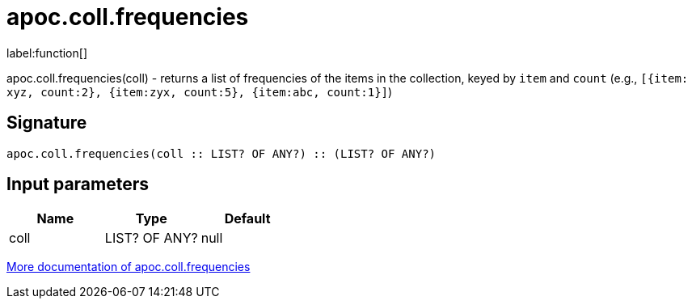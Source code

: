 ////
This file is generated by DocsTest, so don't change it!
////

= apoc.coll.frequencies
:description: This section contains reference documentation for the apoc.coll.frequencies function.

label:function[]

[.emphasis]
apoc.coll.frequencies(coll) - returns a list of frequencies of the items in the collection, keyed by `item` and `count` (e.g., `[{item: xyz, count:2}, {item:zyx, count:5}, {item:abc, count:1}]`)

== Signature

[source]
----
apoc.coll.frequencies(coll :: LIST? OF ANY?) :: (LIST? OF ANY?)
----

== Input parameters
[.procedures, opts=header]
|===
| Name | Type | Default 
|coll|LIST? OF ANY?|null
|===

xref::data-structures/collection-list-functions.adoc[More documentation of apoc.coll.frequencies,role=more information]

